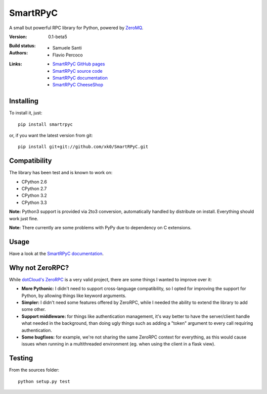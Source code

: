 ##########
SmartRPyC
##########

A small but powerful RPC library for Python, powered by ZeroMQ_.

:Version: 0.1-beta5
:Build status:
    .. image:: https://travis-ci.org/xk0/SmartRPyC.png
        :alt: Build status
        :target: https://travis-ci.org/xk0/SmartRPyC
:Authors:
    * Samuele Santi
    * Flavio Percoco
:Links:
    * `SmartRPyC GitHub pages`_
    * `SmartRPyC source code`_
    * `SmartRPyC documentation`_
    * `SmartRPyC CheeseShop`_

.. _ZeroMQ: http://www.zeromq.org/
.. _SmartRPyC documentation: http://pythonhosted.org/SmartRPyC/
.. _SmartRPyC GitHub pages: http://xk0.github.io/SmartRPyC/
.. _SmartRPyC source code: https://github.com/xk0/SmartRPyC
.. _SmartRPyC CheeseShop: https://pypi.python.org/pypi/SmartRPyC

Installing
==========

To install it, just::

    pip install smartrpyc

or, if you want the latest version from git::

    pip install git+git://github.com/xk0/SmartRPyC.git


Compatibility
=============

The library has been test and is known to work on:

* CPython 2.6
* CPython 2.7
* CPython 3.2
* CPython 3.3

**Note:** Python3 support is provided via 2to3 conversion, automatically
handled by distribute on install. Everything should work just fine.

**Note:** There currently are some problems with PyPy due to dependency
on C extensions.


Usage
=====

Have a look at the `SmartRPyC documentation`_.


Why not ZeroRPC?
================

While `dotCloud's ZeroRPC`_ is a very valid project, there are some
things I wanted to improve over it:

* **More Pythonic:** I didn't need to support cross-language compatibility,
  so I opted for improving the support for Python, by allowing things
  like keyword arguments.

* **Simpler:** I didn't need some features offered by ZeroRPC,
  while I needed the ability to extend the library to add some other.

* **Support middleware:** for things like authentication management,
  it's way better to have the server/client handle what needed in
  the background, than doing ugly things such as adding a "token"
  argument to every call requiring authentication.

* **Some bugfixes:** for example, we're not sharing the same ZeroRPC
  context for everything, as this would cause issues when running
  in a multithreaded environment (eg. when using the client in a flask view).

.. _dotCloud's ZeroRPC: http://zerorpc.dotcloud.com/


Testing
=======

From the sources folder::

    python setup.py test


